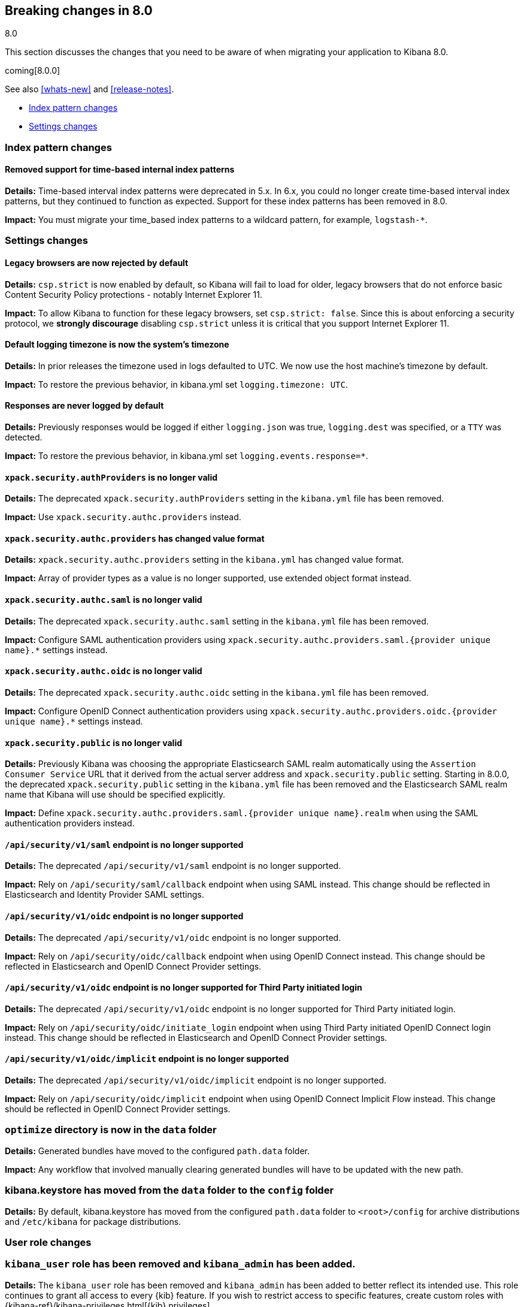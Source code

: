 [[breaking-changes-8.0]]
== Breaking changes in 8.0
++++
<titleabbrev>8.0</titleabbrev>
++++

This section discusses the changes that you need to be aware of when migrating
your application to Kibana 8.0.

coming[8.0.0]

See also <<whats-new>> and <<release-notes>>.

* <<breaking_80_index_pattern_changes>>
* <<breaking_80_setting_changes>>

//NOTE: The notable-breaking-changes tagged regions are re-used in the
//Installation and Upgrade Guide

[float]
[[breaking_80_index_pattern_changes]]
=== Index pattern changes

[float]
==== Removed support for time-based internal index patterns
*Details:* Time-based interval index patterns were deprecated in 5.x. In 6.x,
you could no longer create time-based interval index patterns, but they continued
to function as expected. Support for these index patterns has been removed in 8.0.

*Impact:* You must migrate your time_based index patterns to a wildcard pattern,
for example, `logstash-*`.


[float]
[[breaking_80_setting_changes]]
=== Settings changes

// tag::notable-breaking-changes[]
[float]
==== Legacy browsers are now rejected by default
*Details:* `csp.strict` is now enabled by default, so Kibana will fail to load for older, legacy browsers that do not enforce basic Content Security Policy protections - notably Internet Explorer 11.

*Impact:* To allow Kibana to function for these legacy browsers, set `csp.strict: false`. Since this is about enforcing a security protocol, we *strongly discourage* disabling `csp.strict` unless it is critical that you support Internet Explorer 11.

[float]
==== Default logging timezone is now the system's timezone
*Details:* In prior releases the timezone used in logs defaulted to UTC.  We now use the host machine's timezone by default.

*Impact:* To restore the previous behavior, in kibana.yml set `logging.timezone: UTC`.

[float]
==== Responses are never logged by default
*Details:* Previously responses would be logged if either `logging.json` was true, `logging.dest` was specified, or a `TTY` was detected.

*Impact:* To restore the previous behavior, in kibana.yml set `logging.events.response=*`.

[float]
==== `xpack.security.authProviders` is no longer valid
*Details:* The deprecated `xpack.security.authProviders` setting in the `kibana.yml` file has been removed.

*Impact:* Use `xpack.security.authc.providers` instead.

[float]
==== `xpack.security.authc.providers` has changed value format
*Details:* `xpack.security.authc.providers` setting in the `kibana.yml` has changed value format.

*Impact:* Array of provider types as a value is no longer supported, use extended object format instead.

[float]
==== `xpack.security.authc.saml` is no longer valid
*Details:* The deprecated `xpack.security.authc.saml` setting in the `kibana.yml` file has been removed.

*Impact:* Configure SAML authentication providers using `xpack.security.authc.providers.saml.{provider unique name}.*` settings instead.

[float]
==== `xpack.security.authc.oidc` is no longer valid
*Details:* The deprecated `xpack.security.authc.oidc` setting in the `kibana.yml` file has been removed.

*Impact:* Configure OpenID Connect authentication providers using `xpack.security.authc.providers.oidc.{provider unique name}.*` settings instead.

[float]
==== `xpack.security.public` is no longer valid
*Details:* Previously Kibana was choosing the appropriate Elasticsearch SAML realm automatically using the `Assertion Consumer Service`
URL that it derived from the actual server address and `xpack.security.public` setting. Starting in 8.0.0, the deprecated `xpack.security.public` setting in the `kibana.yml` file has been removed and the Elasticsearch SAML realm name that Kibana will use should be specified explicitly.

*Impact:* Define `xpack.security.authc.providers.saml.{provider unique name}.realm` when using the SAML authentication providers instead.

[float]
==== `/api/security/v1/saml` endpoint is no longer supported
*Details:* The deprecated `/api/security/v1/saml` endpoint is no longer supported.

*Impact:* Rely on `/api/security/saml/callback` endpoint when using SAML instead. This change should be reflected in Elasticsearch and Identity Provider SAML settings.

[float]
==== `/api/security/v1/oidc` endpoint is no longer supported
*Details:* The deprecated `/api/security/v1/oidc` endpoint is no longer supported.

*Impact:* Rely on `/api/security/oidc/callback` endpoint when using OpenID Connect instead. This change should be reflected in Elasticsearch and OpenID Connect Provider settings.

[float]
==== `/api/security/v1/oidc` endpoint is no longer supported for Third Party initiated login
*Details:* The deprecated `/api/security/v1/oidc` endpoint is no longer supported for Third Party initiated login.

*Impact:* Rely on `/api/security/oidc/initiate_login` endpoint when using Third Party initiated OpenID Connect login instead. This change should be reflected in Elasticsearch and OpenID Connect Provider settings.

[float]
==== `/api/security/v1/oidc/implicit` endpoint is no longer supported
*Details:* The deprecated `/api/security/v1/oidc/implicit` endpoint is no longer supported.

*Impact:* Rely on `/api/security/oidc/implicit` endpoint when using OpenID Connect Implicit Flow instead. This change should be reflected in OpenID Connect Provider settings.

[float]
=== `optimize` directory is now in the `data` folder
*Details:* Generated bundles have moved to the configured `path.data` folder.

*Impact:* Any workflow that involved manually clearing generated bundles will have to be updated with the new path.

[float]]
=== kibana.keystore has moved from the `data` folder to the `config` folder
*Details:* By default, kibana.keystore has moved from the configured `path.data` folder to `<root>/config` for archive distributions
and `/etc/kibana` for package distributions.

[float]
[[breaking_80_user_role_changes]]
=== User role changes

[float]
=== `kibana_user` role has been removed and `kibana_admin` has been added.

*Details:* The `kibana_user` role has been removed and `kibana_admin` has been added to better
reflect its intended use. This role continues to grant all access to every
{kib} feature. If you wish to restrict access to specific features, create
custom roles with {kibana-ref}/kibana-privileges.html[{kib} privileges].

*Impact:* Any users currently assigned the `kibana_user` role will need to
instead be assigned the `kibana_admin` role to maintain their current
access level.

[float]
[[breaking_80_reporting_changes]]
=== Reporting changes

[float]
==== Legacy job parameters are no longer supported
*Details:* POST URL snippets that were copied in Kibana 6.2 or earlier are no longer supported. These logs have
been deprecated with warnings that have been logged throughout 7.x. Please use Kibana UI to re-generate the
POST URL snippets if you depend on these for automated PDF reports.

[float]
=== Configurations starting with `xpack.telemetry` are no longer valid

*Details:*
The `xpack.` prefix has been removed for all telemetry configurations.

*Impact:*
For any configurations beginning with `xpack.telemetry`, remove the `xpack` prefix. Use {kibana-ref}/telemetry-settings-kbn.html#telemetry-general-settings[`telemetry.enabled`] instead.

// end::notable-breaking-changes[]
